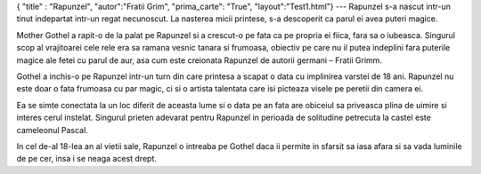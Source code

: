 { "title" : "Rapunzel", "autor":"Fratii Grim", "prima_carte": "True", "layout":"Test1.html"}
---
Rapunzel s-a nascut intr-un tinut indepartat intr-un regat necunoscut. La nasterea micii printese, s-a descoperit ca parul ei avea puteri magice.

Mother Gothel a rapit-o de la palat pe Rapunzel si a crescut-o pe fata ca pe propria ei fiica, fara sa o iubeasca. Singurul scop al vrajitoarei cele rele era sa ramana vesnic tanara si frumoasa, obiectiv pe care nu il putea indeplini fara puterile magice ale fetei cu parul de aur, asa cum este creionata Rapunzel de autorii germani – Fratii Grimm.

Gothel a inchis-o pe Rapunzel intr-un turn din care printesa a scapat o data cu implinirea varstei de 18 ani. Rapunzel nu este doar o fata frumoasa cu par magic, ci si o artista talentata care isi picteaza visele pe peretii din camera ei.

Ea se simte conectata la un loc diferit de aceasta lume si o data pe an fata are obiceiul sa priveasca plina de uimire si interes cerul instelat.
Singurul prieten adevarat pentru Rapunzel in perioada de solitudine petrecuta la castel este cameleonul Pascal.

In cel de-al 18-lea an al vietii sale, Rapunzel o intreaba pe Gothel daca ii permite in sfarsit sa iasa afara si sa vada luminile de pe cer, insa i se neaga acest drept.